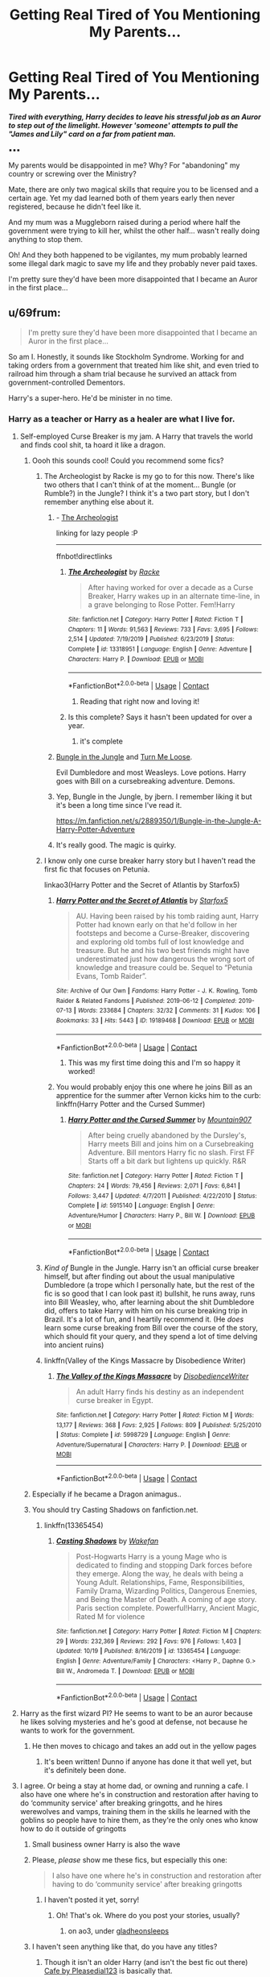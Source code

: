 #+TITLE: Getting Real Tired of You Mentioning My Parents...

* Getting Real Tired of You Mentioning My Parents...
:PROPERTIES:
:Author: RowanWinterlace
:Score: 362
:DateUnix: 1603237225.0
:DateShort: 2020-Oct-21
:FlairText: Prompt
:END:
*/Tired with everything, Harry decides to leave his stressful job as an Auror to step out of the limelight. However 'someone' attempts to pull the "James and Lily" card on a far from patient man./*

▪︎▪︎▪︎

My parents would be disappointed in me? Why? For "abandoning" my country or screwing over the Ministry?

Mate, there are only two magical skills that require you to be licensed and a certain age. Yet my dad learned both of them years early then never registered, because he didn't feel like it.

And my mum was a Muggleborn raised during a period where half the government were trying to kill her, whilst the other half... wasn't really doing anything to stop them.

Oh! And they both happened to be vigilantes, my mum probably learned some illegal dark magic to save my life and they probably never paid taxes.

I'm pretty sure they'd have been more disappointed that I became an Auror in the first place...


** u/69frum:
#+begin_quote
  I'm pretty sure they'd have been more disappointed that I became an Auror in the first place...
#+end_quote

So am I. Honestly, it sounds like Stockholm Syndrome. Working for and taking orders from a government that treated him like shit, and even tried to railroad him through a sham trial because he survived an attack from government-controlled Dementors.

Harry's a super-hero. He'd be minister in no time.
:PROPERTIES:
:Author: 69frum
:Score: 194
:DateUnix: 1603261898.0
:DateShort: 2020-Oct-21
:END:

*** Harry as a teacher or Harry as a healer are what I live for.
:PROPERTIES:
:Author: RowanWinterlace
:Score: 143
:DateUnix: 1603262857.0
:DateShort: 2020-Oct-21
:END:

**** Self-employed Curse Breaker is my jam. A Harry that travels the world and finds cool shit, ta hoard it like a dragon.
:PROPERTIES:
:Author: TotalUsername
:Score: 121
:DateUnix: 1603265500.0
:DateShort: 2020-Oct-21
:END:

***** Oooh this sounds cool! Could you recommend some fics?
:PROPERTIES:
:Author: balthezkar
:Score: 25
:DateUnix: 1603265992.0
:DateShort: 2020-Oct-21
:END:

****** The Archeologist by Racke is my go to for this now. There's like two others that I can't think of at the moment... Bungle (or Rumble?) in the Jungle? I think it's a two part story, but I don't remember anything else about it.
:PROPERTIES:
:Author: FelixtheSax
:Score: 37
:DateUnix: 1603266170.0
:DateShort: 2020-Oct-21
:END:

******* - [[https://www.fanfiction.net/s/13318951][The Archeologist]]

linking for lazy people :P

--------------

ffnbot!directlinks
:PROPERTIES:
:Author: Erska
:Score: 16
:DateUnix: 1603271056.0
:DateShort: 2020-Oct-21
:END:

******** [[https://www.fanfiction.net/s/13318951/1/][*/The Archeologist/*]] by [[https://www.fanfiction.net/u/1890123/Racke][/Racke/]]

#+begin_quote
  After having worked for over a decade as a Curse Breaker, Harry wakes up in an alternate time-line, in a grave belonging to Rose Potter. Fem!Harry
#+end_quote

^{/Site/:} ^{fanfiction.net} ^{*|*} ^{/Category/:} ^{Harry} ^{Potter} ^{*|*} ^{/Rated/:} ^{Fiction} ^{T} ^{*|*} ^{/Chapters/:} ^{11} ^{*|*} ^{/Words/:} ^{91,563} ^{*|*} ^{/Reviews/:} ^{733} ^{*|*} ^{/Favs/:} ^{3,695} ^{*|*} ^{/Follows/:} ^{2,514} ^{*|*} ^{/Updated/:} ^{7/19/2019} ^{*|*} ^{/Published/:} ^{6/23/2019} ^{*|*} ^{/Status/:} ^{Complete} ^{*|*} ^{/id/:} ^{13318951} ^{*|*} ^{/Language/:} ^{English} ^{*|*} ^{/Genre/:} ^{Adventure} ^{*|*} ^{/Characters/:} ^{Harry} ^{P.} ^{*|*} ^{/Download/:} ^{[[http://www.ff2ebook.com/old/ffn-bot/index.php?id=13318951&source=ff&filetype=epub][EPUB]]} ^{or} ^{[[http://www.ff2ebook.com/old/ffn-bot/index.php?id=13318951&source=ff&filetype=mobi][MOBI]]}

--------------

*FanfictionBot*^{2.0.0-beta} | [[https://github.com/FanfictionBot/reddit-ffn-bot/wiki/Usage][Usage]] | [[https://www.reddit.com/message/compose?to=tusing][Contact]]
:PROPERTIES:
:Author: FanfictionBot
:Score: 4
:DateUnix: 1603271072.0
:DateShort: 2020-Oct-21
:END:

********* Reading that right now and loving it!
:PROPERTIES:
:Author: DinoAnkylosaurus
:Score: 2
:DateUnix: 1603295644.0
:DateShort: 2020-Oct-21
:END:


******** Is this complete? Says it hasn't been updated for over a year.
:PROPERTIES:
:Author: A_FluteBoy
:Score: 1
:DateUnix: 1603835245.0
:DateShort: 2020-Oct-28
:END:

********* it's complete
:PROPERTIES:
:Author: Erska
:Score: 1
:DateUnix: 1603875527.0
:DateShort: 2020-Oct-28
:END:


******* [[https://www.fanfiction.net/s/2889350/1/Bungle-in-the-Jungle-A-Harry-Potter-Adventure][Bungle in the Jungle]] and [[https://www.fanfiction.net/s/3759007/1/Turn-Me-Loose-A-Harry-Potter-Adventure][Turn Me Loose]].

Evil Dumbledore and most Weasleys. Love potions. Harry goes with Bill on a cursebreaking adventure. Demons.
:PROPERTIES:
:Author: 69frum
:Score: 7
:DateUnix: 1603283216.0
:DateShort: 2020-Oct-21
:END:


******* Yep, Bungle in the Jungle, by jbern. I remember liking it but it's been a long time since I've read it.

[[https://m.fanfiction.net/s/2889350/1/Bungle-in-the-Jungle-A-Harry-Potter-Adventure]]
:PROPERTIES:
:Author: THEHYPERBOLOID
:Score: 5
:DateUnix: 1603283144.0
:DateShort: 2020-Oct-21
:END:


******* It's really good. The magic is quirky.
:PROPERTIES:
:Author: spellsongrisen
:Score: 2
:DateUnix: 1603282359.0
:DateShort: 2020-Oct-21
:END:


****** I know only one curse breaker harry story but I haven't read the first fic that focuses on Petunia.

linkao3(Harry Potter and the Secret of Atlantis by Starfox5)
:PROPERTIES:
:Author: TotalUsername
:Score: 11
:DateUnix: 1603266478.0
:DateShort: 2020-Oct-21
:END:

******* [[https://archiveofourown.org/works/19189468][*/Harry Potter and the Secret of Atlantis/*]] by [[https://www.archiveofourown.org/users/Starfox5/pseuds/Starfox5][/Starfox5/]]

#+begin_quote
  AU. Having been raised by his tomb raiding aunt, Harry Potter had known early on that he'd follow in her footsteps and become a Curse-Breaker, discovering and exploring old tombs full of lost knowledge and treasure. But he and his two best friends might have underestimated just how dangerous the wrong sort of knowledge and treasure could be. Sequel to “Petunia Evans, Tomb Raider”.
#+end_quote

^{/Site/:} ^{Archive} ^{of} ^{Our} ^{Own} ^{*|*} ^{/Fandoms/:} ^{Harry} ^{Potter} ^{-} ^{J.} ^{K.} ^{Rowling,} ^{Tomb} ^{Raider} ^{&} ^{Related} ^{Fandoms} ^{*|*} ^{/Published/:} ^{2019-06-12} ^{*|*} ^{/Completed/:} ^{2019-07-13} ^{*|*} ^{/Words/:} ^{233684} ^{*|*} ^{/Chapters/:} ^{32/32} ^{*|*} ^{/Comments/:} ^{31} ^{*|*} ^{/Kudos/:} ^{106} ^{*|*} ^{/Bookmarks/:} ^{33} ^{*|*} ^{/Hits/:} ^{5443} ^{*|*} ^{/ID/:} ^{19189468} ^{*|*} ^{/Download/:} ^{[[https://archiveofourown.org/downloads/19189468/Harry%20Potter%20and%20the.epub?updated_at=1562999091][EPUB]]} ^{or} ^{[[https://archiveofourown.org/downloads/19189468/Harry%20Potter%20and%20the.mobi?updated_at=1562999091][MOBI]]}

--------------

*FanfictionBot*^{2.0.0-beta} | [[https://github.com/FanfictionBot/reddit-ffn-bot/wiki/Usage][Usage]] | [[https://www.reddit.com/message/compose?to=tusing][Contact]]
:PROPERTIES:
:Author: FanfictionBot
:Score: 9
:DateUnix: 1603266504.0
:DateShort: 2020-Oct-21
:END:

******** This was my first time doing this and I'm so happy it worked!
:PROPERTIES:
:Author: TotalUsername
:Score: 9
:DateUnix: 1603266628.0
:DateShort: 2020-Oct-21
:END:


******* You would probably enjoy this one where he joins Bill as an apprentice for the summer after Vernon kicks him to the curb: linkffn(Harry Potter and the Cursed Summer)
:PROPERTIES:
:Author: GriffinJ
:Score: 1
:DateUnix: 1603296198.0
:DateShort: 2020-Oct-21
:END:

******** [[https://www.fanfiction.net/s/5915140/1/][*/Harry Potter and the Cursed Summer/*]] by [[https://www.fanfiction.net/u/2334186/Mountain907][/Mountain907/]]

#+begin_quote
  After being cruelly abandoned by the Dursley's, Harry meets Bill and joins him on a Cursebreaking Adventure. Bill mentors Harry fic no slash. First FF Starts off a bit dark but lightens up quickly. R&R
#+end_quote

^{/Site/:} ^{fanfiction.net} ^{*|*} ^{/Category/:} ^{Harry} ^{Potter} ^{*|*} ^{/Rated/:} ^{Fiction} ^{T} ^{*|*} ^{/Chapters/:} ^{24} ^{*|*} ^{/Words/:} ^{79,456} ^{*|*} ^{/Reviews/:} ^{2,071} ^{*|*} ^{/Favs/:} ^{6,841} ^{*|*} ^{/Follows/:} ^{3,447} ^{*|*} ^{/Updated/:} ^{4/7/2011} ^{*|*} ^{/Published/:} ^{4/22/2010} ^{*|*} ^{/Status/:} ^{Complete} ^{*|*} ^{/id/:} ^{5915140} ^{*|*} ^{/Language/:} ^{English} ^{*|*} ^{/Genre/:} ^{Adventure/Humor} ^{*|*} ^{/Characters/:} ^{Harry} ^{P.,} ^{Bill} ^{W.} ^{*|*} ^{/Download/:} ^{[[http://www.ff2ebook.com/old/ffn-bot/index.php?id=5915140&source=ff&filetype=epub][EPUB]]} ^{or} ^{[[http://www.ff2ebook.com/old/ffn-bot/index.php?id=5915140&source=ff&filetype=mobi][MOBI]]}

--------------

*FanfictionBot*^{2.0.0-beta} | [[https://github.com/FanfictionBot/reddit-ffn-bot/wiki/Usage][Usage]] | [[https://www.reddit.com/message/compose?to=tusing][Contact]]
:PROPERTIES:
:Author: FanfictionBot
:Score: 3
:DateUnix: 1603296222.0
:DateShort: 2020-Oct-21
:END:


****** /Kind of/ Bungle in the Jungle. Harry isn't an official curse breaker himself, but after finding out about the usual manipulative Dumbledore (a trope which I personally hate, but the rest of the fic is so good that I can look past it) bullshit, he runs away, runs into Bill Weasley, who, after learning about the shit Dumbledore did, offers to take Harry with him on his curse breaking trip in Brazil. It's a lot of fun, and I heartily recommend it. (He /does/ learn some curse breaking from Bill over the course of the story, which should fit your query, and they spend a lot of time delving into ancient ruins)
:PROPERTIES:
:Author: Pielikeman
:Score: 5
:DateUnix: 1603291670.0
:DateShort: 2020-Oct-21
:END:


****** linkffn(Valley of the Kings Massacre by Disobedience Writer)
:PROPERTIES:
:Author: Termsndconditions
:Score: 2
:DateUnix: 1603639106.0
:DateShort: 2020-Oct-25
:END:

******* [[https://www.fanfiction.net/s/5998729/1/][*/The Valley of the Kings Massacre/*]] by [[https://www.fanfiction.net/u/1228238/DisobedienceWriter][/DisobedienceWriter/]]

#+begin_quote
  An adult Harry finds his destiny as an independent curse breaker in Egypt.
#+end_quote

^{/Site/:} ^{fanfiction.net} ^{*|*} ^{/Category/:} ^{Harry} ^{Potter} ^{*|*} ^{/Rated/:} ^{Fiction} ^{M} ^{*|*} ^{/Words/:} ^{13,177} ^{*|*} ^{/Reviews/:} ^{368} ^{*|*} ^{/Favs/:} ^{2,925} ^{*|*} ^{/Follows/:} ^{809} ^{*|*} ^{/Published/:} ^{5/25/2010} ^{*|*} ^{/Status/:} ^{Complete} ^{*|*} ^{/id/:} ^{5998729} ^{*|*} ^{/Language/:} ^{English} ^{*|*} ^{/Genre/:} ^{Adventure/Supernatural} ^{*|*} ^{/Characters/:} ^{Harry} ^{P.} ^{*|*} ^{/Download/:} ^{[[http://www.ff2ebook.com/old/ffn-bot/index.php?id=5998729&source=ff&filetype=epub][EPUB]]} ^{or} ^{[[http://www.ff2ebook.com/old/ffn-bot/index.php?id=5998729&source=ff&filetype=mobi][MOBI]]}

--------------

*FanfictionBot*^{2.0.0-beta} | [[https://github.com/FanfictionBot/reddit-ffn-bot/wiki/Usage][Usage]] | [[https://www.reddit.com/message/compose?to=tusing][Contact]]
:PROPERTIES:
:Author: FanfictionBot
:Score: 1
:DateUnix: 1603639129.0
:DateShort: 2020-Oct-25
:END:


***** Especially if he became a Dragon animagus..
:PROPERTIES:
:Author: Adanor79
:Score: 4
:DateUnix: 1603270159.0
:DateShort: 2020-Oct-21
:END:


***** You should try Casting Shadows on fanfiction.net.
:PROPERTIES:
:Author: CuriousLurkerPresent
:Score: 1
:DateUnix: 1603282614.0
:DateShort: 2020-Oct-21
:END:

****** linkffn(13365454)
:PROPERTIES:
:Author: asclepiusscholar
:Score: 2
:DateUnix: 1603312410.0
:DateShort: 2020-Oct-22
:END:

******* [[https://www.fanfiction.net/s/13365454/1/][*/Casting Shadows/*]] by [[https://www.fanfiction.net/u/12587701/Wakefan][/Wakefan/]]

#+begin_quote
  Post-Hogwarts Harry is a young Mage who is dedicated to finding and stopping Dark forces before they emerge. Along the way, he deals with being a Young Adult. Relationships, Fame, Responsibilities, Family Drama, Wizarding Politics, Dangerous Enemies, and Being the Master of Death. A coming of age story. Paris section complete. Powerful!Harry, Ancient Magic, Rated M for violence
#+end_quote

^{/Site/:} ^{fanfiction.net} ^{*|*} ^{/Category/:} ^{Harry} ^{Potter} ^{*|*} ^{/Rated/:} ^{Fiction} ^{M} ^{*|*} ^{/Chapters/:} ^{29} ^{*|*} ^{/Words/:} ^{232,369} ^{*|*} ^{/Reviews/:} ^{292} ^{*|*} ^{/Favs/:} ^{976} ^{*|*} ^{/Follows/:} ^{1,403} ^{*|*} ^{/Updated/:} ^{10/19} ^{*|*} ^{/Published/:} ^{8/16/2019} ^{*|*} ^{/id/:} ^{13365454} ^{*|*} ^{/Language/:} ^{English} ^{*|*} ^{/Genre/:} ^{Adventure/Family} ^{*|*} ^{/Characters/:} ^{<Harry} ^{P.,} ^{Daphne} ^{G.>} ^{Bill} ^{W.,} ^{Andromeda} ^{T.} ^{*|*} ^{/Download/:} ^{[[http://www.ff2ebook.com/old/ffn-bot/index.php?id=13365454&source=ff&filetype=epub][EPUB]]} ^{or} ^{[[http://www.ff2ebook.com/old/ffn-bot/index.php?id=13365454&source=ff&filetype=mobi][MOBI]]}

--------------

*FanfictionBot*^{2.0.0-beta} | [[https://github.com/FanfictionBot/reddit-ffn-bot/wiki/Usage][Usage]] | [[https://www.reddit.com/message/compose?to=tusing][Contact]]
:PROPERTIES:
:Author: FanfictionBot
:Score: 2
:DateUnix: 1603312431.0
:DateShort: 2020-Oct-22
:END:


**** Harry as the first wizard PI? He seems to want to be an auror because he likes solving mysteries and he's good at defense, not because he wants to work for the government.
:PROPERTIES:
:Author: cavelioness
:Score: 13
:DateUnix: 1603268238.0
:DateShort: 2020-Oct-21
:END:

***** He then moves to chicago and takes an add out in the yellow pages
:PROPERTIES:
:Author: Bubba1234562
:Score: 2
:DateUnix: 1603329083.0
:DateShort: 2020-Oct-22
:END:

****** It's been written! Dunno if anyone has done it that well yet, but it's definitely been done.
:PROPERTIES:
:Author: cavelioness
:Score: 2
:DateUnix: 1603331497.0
:DateShort: 2020-Oct-22
:END:


**** I agree. Or being a stay at home dad, or owning and running a cafe. I also have one where he's in construction and restoration after having to do ‘community service' after breaking gringotts, and he hires werewolves and vamps, training them in the skills he learned with the goblins so people have to hire them, as they're the only ones who know how to do it outside of gringotts
:PROPERTIES:
:Author: karigan_g
:Score: 10
:DateUnix: 1603284777.0
:DateShort: 2020-Oct-21
:END:

***** Small business owner Harry is also the wave
:PROPERTIES:
:Author: RowanWinterlace
:Score: 7
:DateUnix: 1603285639.0
:DateShort: 2020-Oct-21
:END:


***** Please, /please/ show me these fics, but especially this one:

#+begin_quote
  I also have one where he's in construction and restoration after having to do ‘community service' after breaking gringotts
#+end_quote
:PROPERTIES:
:Author: deixa_carol_mesmo
:Score: 5
:DateUnix: 1603305110.0
:DateShort: 2020-Oct-21
:END:

****** I haven't posted it yet, sorry!
:PROPERTIES:
:Author: karigan_g
:Score: 3
:DateUnix: 1603316837.0
:DateShort: 2020-Oct-22
:END:

******* Oh! That's ok. Where do you post your stories, usually?
:PROPERTIES:
:Author: deixa_carol_mesmo
:Score: 3
:DateUnix: 1603331921.0
:DateShort: 2020-Oct-22
:END:

******** on ao3, under [[https://archiveofourown.org/users/gladheonsleeps/works][gladheonsleeps]]
:PROPERTIES:
:Author: karigan_g
:Score: 2
:DateUnix: 1603359825.0
:DateShort: 2020-Oct-22
:END:


***** I haven't seen anything like that, do you have any titles?
:PROPERTIES:
:Author: fenrisragnarok
:Score: 2
:DateUnix: 1603288206.0
:DateShort: 2020-Oct-21
:END:

****** Though it isn't an older Harry (and isn't the best fic out there) [[https://m.fanfiction.net/s/6099036/1/Caf%C3%A9][Cafe by Pleasedial123]] is basically that.
:PROPERTIES:
:Author: RowanWinterlace
:Score: 1
:DateUnix: 1603289078.0
:DateShort: 2020-Oct-21
:END:

******* I think I read something similar with Kakashi from naruto
:PROPERTIES:
:Author: fenrisragnarok
:Score: 1
:DateUnix: 1603289236.0
:DateShort: 2020-Oct-21
:END:


**** Also stories where Harry is an unemployed, lazy, snarky little shit who just enjoys causing trouble and mayhem for everyone else
:PROPERTIES:
:Author: jljl2902
:Score: 8
:DateUnix: 1603289755.0
:DateShort: 2020-Oct-21
:END:


**** I need decent Healer!Harry fics.

I didn't know I needed them, but I need them now and I am begging you to link me some on ffn.
:PROPERTIES:
:Author: ASkylineOfSilverIce
:Score: 5
:DateUnix: 1603313900.0
:DateShort: 2020-Oct-22
:END:


**** If there were a more teacher Harry Harry/Ginny fics I'd be reading them all the time but... I dont find many good ones
:PROPERTIES:
:Author: Minecraftveteran13
:Score: 5
:DateUnix: 1603268418.0
:DateShort: 2020-Oct-21
:END:

***** Yellow Submarine by Deadwoodpecker - there are some trigger warnings to be wary of however
:PROPERTIES:
:Author: EccyFD1
:Score: 4
:DateUnix: 1603269655.0
:DateShort: 2020-Oct-21
:END:


**** Unoriginal but I like professionnal seeker. He got the skills, and after everything he went through he get to have fun.

Plus its a good way to redirect the fame on something less bothersome to talk about.
:PROPERTIES:
:Author: Marawal
:Score: 5
:DateUnix: 1603281576.0
:DateShort: 2020-Oct-21
:END:

***** My thoughts exactly as well.
:PROPERTIES:
:Author: afrose9797
:Score: 1
:DateUnix: 1603303283.0
:DateShort: 2020-Oct-21
:END:


**** same! I adore it when he becomes the traditional DnD style healer. Cynism and GOD DAMMIT I JUST FIXED THIS SHIT STOP BEZERKING. Just a Sassy Harry in a position where he can help others and is 100% in his element.
:PROPERTIES:
:Author: asclepiusscholar
:Score: 2
:DateUnix: 1603312802.0
:DateShort: 2020-Oct-22
:END:


**** I love teacher or healer Harry. I'd much prefer that, though I do like Auror Harry stories, mostly for the mysteries/adventures. But I can see war tired Harry, being done with fighting against the bad guys, and wanting to be a teacher or healer, instead. Or heck, even a Quidditch Pro Player.
:PROPERTIES:
:Author: NotSoSnarky
:Score: 2
:DateUnix: 1603316480.0
:DateShort: 2020-Oct-22
:END:


*** There's a really good story where Harry gets a bunch of money and works with Daphne to invest in orphanage, donations, small business. Idk I like it cause it's what I like to think I'd try to do if I came into a huge sum of money
:PROPERTIES:
:Author: ePICFAeYL
:Score: 18
:DateUnix: 1603265003.0
:DateShort: 2020-Oct-21
:END:

**** Linkffn(Novocaine)
:PROPERTIES:
:Author: JOKERRule
:Score: 4
:DateUnix: 1603278203.0
:DateShort: 2020-Oct-21
:END:

***** Ty
:PROPERTIES:
:Author: ePICFAeYL
:Score: 2
:DateUnix: 1603301401.0
:DateShort: 2020-Oct-21
:END:


***** [[https://www.fanfiction.net/s/13022013/1/][*/Novocaine/*]] by [[https://www.fanfiction.net/u/10430456/StardustWarrior2991][/StardustWarrior2991/]]

#+begin_quote
  After the end of the war, Harry has a meeting in Gringotts that changes his life. Given a unique opportunity to rebuild the world, he takes it upon himself to restore what was once lost to the wizarding world, while falling for a charming witch at the same time.
#+end_quote

^{/Site/:} ^{fanfiction.net} ^{*|*} ^{/Category/:} ^{Harry} ^{Potter} ^{*|*} ^{/Rated/:} ^{Fiction} ^{T} ^{*|*} ^{/Chapters/:} ^{23} ^{*|*} ^{/Words/:} ^{230,114} ^{*|*} ^{/Reviews/:} ^{2,041} ^{*|*} ^{/Favs/:} ^{6,836} ^{*|*} ^{/Follows/:} ^{8,750} ^{*|*} ^{/Updated/:} ^{8/11} ^{*|*} ^{/Published/:} ^{8/2/2018} ^{*|*} ^{/id/:} ^{13022013} ^{*|*} ^{/Language/:} ^{English} ^{*|*} ^{/Genre/:} ^{Romance/Drama} ^{*|*} ^{/Characters/:} ^{<Harry} ^{P.,} ^{Daphne} ^{G.>} ^{*|*} ^{/Download/:} ^{[[http://www.ff2ebook.com/old/ffn-bot/index.php?id=13022013&source=ff&filetype=epub][EPUB]]} ^{or} ^{[[http://www.ff2ebook.com/old/ffn-bot/index.php?id=13022013&source=ff&filetype=mobi][MOBI]]}

--------------

*FanfictionBot*^{2.0.0-beta} | [[https://github.com/FanfictionBot/reddit-ffn-bot/wiki/Usage][Usage]] | [[https://www.reddit.com/message/compose?to=tusing][Contact]]
:PROPERTIES:
:Author: FanfictionBot
:Score: 3
:DateUnix: 1603278227.0
:DateShort: 2020-Oct-21
:END:


*** The way I view it, he became an Auror for a few years, immediately after the war. His chain of command basically consisted of Kingsly, and he is specifically empowered to shake down anyone and everyone to purge Voldemort's supporters from Magical Britain. Then he retires to teach Defense.
:PROPERTIES:
:Author: GhanjRho
:Score: 17
:DateUnix: 1603276541.0
:DateShort: 2020-Oct-21
:END:

**** This is my head canon. I love Harry as a teacher.
:PROPERTIES:
:Author: Kate8081
:Score: 3
:DateUnix: 1603292978.0
:DateShort: 2020-Oct-21
:END:


**** I imagine Harry becomes head auror, enacts a ton of reforms on all the issues that he and ron noticed when they where ground level aurors

and then retires a year later
:PROPERTIES:
:Author: CommanderL3
:Score: 2
:DateUnix: 1603297795.0
:DateShort: 2020-Oct-21
:END:

***** I think Ron would be better as head Auror since he is more strategic and better at people management. Harry is more warped by the war, bit of a saviour complex, angry at ministry, constantly scrutinised by public. Once Hermione gets closer to Minister for Magic the two of them can work more closely on reforms.

Harry needs either 1. Travel/exploration/independence 2. Routine/mundane 3. A noble cause like education or health, (teaching would combo better with 1&2 rather than healing).
:PROPERTIES:
:Author: CorsoTheWolf
:Score: 1
:DateUnix: 1603323133.0
:DateShort: 2020-Oct-22
:END:

****** Nah my head canon is both harry and ron where in the running for head auror

ron learnt hermione was pregnant and then put in his resignation the next day
:PROPERTIES:
:Author: CommanderL3
:Score: 1
:DateUnix: 1603340701.0
:DateShort: 2020-Oct-22
:END:


*** The ministry is almost always way more of a hindrance than any kind of help, with some pretty fucked up things going on in it (Dementors, soul and emotion eating monsters, were casually allowed to roam a school where emotions would be at an all time high with coming of age students. They ended up trying to kill Buckbeak, an animal for acting like an animal after a sham trial, I mean come on.), and not only does it stay in power by the epilogue, Harry's a god damn auror/wizard cop for them.
:PROPERTIES:
:Author: blapaturemesa
:Score: 3
:DateUnix: 1603295108.0
:DateShort: 2020-Oct-21
:END:


*** Considering the ministry was basically flooded with Harrys friend after the war.

it basically became a club.

you have ron and nevile as aurors, hermione in another department
:PROPERTIES:
:Author: CommanderL3
:Score: 1
:DateUnix: 1603297707.0
:DateShort: 2020-Oct-21
:END:


** Wait, there's animagus, but what's the second skill that requires to be recorded? Did James never get his Apparition license?
:PROPERTIES:
:Author: SnobbishWizard
:Score: 62
:DateUnix: 1603240721.0
:DateShort: 2020-Oct-21
:END:

*** For the purpose of this prompt, no.

In canon? No idea.
:PROPERTIES:
:Author: RowanWinterlace
:Score: 66
:DateUnix: 1603240791.0
:DateShort: 2020-Oct-21
:END:


** u/gwa_is_amazing:
#+begin_quote
  And my mum was a Muggleborn raised during a period where half the government were trying to kill her, whilst the other half... wasn't really doing anything to stop them.
#+end_quote

linkao3(The Sum of their Parts by holdmybeer) bwahahahaha.
:PROPERTIES:
:Author: gwa_is_amazing
:Score: 28
:DateUnix: 1603262405.0
:DateShort: 2020-Oct-21
:END:

*** [[https://archiveofourown.org/works/6334630][*/The Sum of Their Parts/*]] by [[https://www.archiveofourown.org/users/holdmybeer/pseuds/holdmybeer][/holdmybeer/]]

#+begin_quote
  For Teddy Lupin, Harry Potter would become a Dark Lord. For Teddy Lupin, Harry Potter would take down the Ministry or die trying. He should have known that Hermione and Ron wouldn't let him do it alone.
#+end_quote

^{/Site/:} ^{Archive} ^{of} ^{Our} ^{Own} ^{*|*} ^{/Fandom/:} ^{Harry} ^{Potter} ^{-} ^{J.} ^{K.} ^{Rowling} ^{*|*} ^{/Published/:} ^{2016-03-24} ^{*|*} ^{/Completed/:} ^{2016-04-12} ^{*|*} ^{/Words/:} ^{138205} ^{*|*} ^{/Chapters/:} ^{11/11} ^{*|*} ^{/Comments/:} ^{1147} ^{*|*} ^{/Kudos/:} ^{6878} ^{*|*} ^{/Bookmarks/:} ^{3727} ^{*|*} ^{/Hits/:} ^{104068} ^{*|*} ^{/ID/:} ^{6334630} ^{*|*} ^{/Download/:} ^{[[https://archiveofourown.org/downloads/6334630/The%20Sum%20of%20Their%20Parts.epub?updated_at=1597242928][EPUB]]} ^{or} ^{[[https://archiveofourown.org/downloads/6334630/The%20Sum%20of%20Their%20Parts.mobi?updated_at=1597242928][MOBI]]}

--------------

*FanfictionBot*^{2.0.0-beta} | [[https://github.com/FanfictionBot/reddit-ffn-bot/wiki/Usage][Usage]] | [[https://www.reddit.com/message/compose?to=tusing][Contact]]
:PROPERTIES:
:Author: FanfictionBot
:Score: 14
:DateUnix: 1603262426.0
:DateShort: 2020-Oct-21
:END:


** Would being a Healer or an Auror or an Obliviator also count for skills that need licensing? I don't know if they needed actual licenses in canon, but those are definitely skillsets that you'd want someone to have actual credentials for.
:PROPERTIES:
:Author: SnowingSilently
:Score: 16
:DateUnix: 1603261622.0
:DateShort: 2020-Oct-21
:END:

*** It's never mentioned in canon that you need a license for any of the jobs, and I would honestly assume only being a Healer would require a license (as canon's a bit blase on letting randoms have access to mind manipulating magic without consequences).

However, a Healer's license isn't a license that allows someone to be able to perform healing magic, it would just be a right to practice. E.g: it would be illegal to open a clinic or work at St Mungos without a license, but it wasn't illegal when Luna fixed Harry's broken nose without one.
:PROPERTIES:
:Author: RowanWinterlace
:Score: 12
:DateUnix: 1603262759.0
:DateShort: 2020-Oct-21
:END:

**** I mean she sets it up like the ministry and the wizarding world are really bureaucratic, so I wouldn't be surprised if everything needs some sort of licence. It would also allow them to gate-keep certain professions by only training those who have the money or lineage they prefer
:PROPERTIES:
:Author: karigan_g
:Score: 2
:DateUnix: 1603285003.0
:DateShort: 2020-Oct-21
:END:

***** Then again, they do throw around the title of Professor to anyone who wants it (e.g: Lockhart, Umbridge and arguably Firenze). I understand that Hogwarts, in many ways, seems to be its own entity, but with how easily the Ministry is able to interfere in 3, 5 and 6, I do wonder what sort of licensing and qualifications the Ministry actually hand out/enforce.
:PROPERTIES:
:Author: RowanWinterlace
:Score: 7
:DateUnix: 1603285792.0
:DateShort: 2020-Oct-21
:END:

****** yeah that's a good point
:PROPERTIES:
:Author: karigan_g
:Score: 2
:DateUnix: 1603289275.0
:DateShort: 2020-Oct-21
:END:


** I live for Professor Potter. And Healers!! I adore Doctor Potter as well. Just Badass Harry going into a different badass career heck Military Harry FOR QUEEN AND COUNTR-tea for the tea of course.

Harry Potter Master of Defense

Lily Potter Charm Mistress

James Potter who should be teaching Transfigurations but merlin knows what horror he will wreak this year.
:PROPERTIES:
:Author: asclepiusscholar
:Score: 6
:DateUnix: 1603312693.0
:DateShort: 2020-Oct-22
:END:


** linka03(Potter and Potter Consulting by StruggleMuggle)

And in case that doesn't work... [[https://archiveofourown.org/works/24080902]]

Non-Ministry Freelancers. It's short but fun.
:PROPERTIES:
:Author: OldMarvelRPGFan
:Score: 7
:DateUnix: 1603275419.0
:DateShort: 2020-Oct-21
:END:


** i always liked the idea of harry being an aura. him thinking that voldemort and the head horcrux just ruined all the fun of a good adventure.
:PROPERTIES:
:Author: andrewwaiting
:Score: 4
:DateUnix: 1603288159.0
:DateShort: 2020-Oct-21
:END:

*** u/MoDthestralHostler:
#+begin_quote
  harry being an aura
#+end_quote

Being harry is a /mood/
:PROPERTIES:
:Author: MoDthestralHostler
:Score: 13
:DateUnix: 1603293051.0
:DateShort: 2020-Oct-21
:END:

**** and he smells like candyfloss.
:PROPERTIES:
:Author: andrewwaiting
:Score: 5
:DateUnix: 1603296220.0
:DateShort: 2020-Oct-21
:END:

***** I heard his hair's is insured for 10,000 galleons
:PROPERTIES:
:Author: MoDthestralHostler
:Score: 4
:DateUnix: 1603302361.0
:DateShort: 2020-Oct-21
:END:


** I hate making Lily's protection dark magic, it feels like an assault on the intended themes by people who think "the power of love" isn't dark and edgy enough.
:PROPERTIES:
:Author: AntonBrakhage
:Score: 26
:DateUnix: 1603257228.0
:DateShort: 2020-Oct-21
:END:

*** u/ConsiderableHat:
#+begin_quote
  I hate making Lily's protection dark magic, it feels like an assault on the intended themes by people who think "the power of love" isn't dark and edgy enough.
#+end_quote

I am /entirely/ willing to believe that it'd get /called/ dark magic because it was done by a. a witch of the wrong social class b. a muggleborn and c. outwith the parameters of 'acceptable, decent, respectable' magic.

Magical Britain bears entirely too strong a resemblance to the Muggle Britain of which Vernon Dursley is such a regrettably illustrative example for me to believe that 'dark magic' really means much more than that in the mouths of most of the characters anyway.

/Maleficium/ and 'magic that requires inherently criminal acts' are certainly dark by any reasonable definition, but we're not talking about reasonable people here, are we?
:PROPERTIES:
:Author: ConsiderableHat
:Score: 41
:DateUnix: 1603265840.0
:DateShort: 2020-Oct-21
:END:

**** you get an upvote
:PROPERTIES:
:Author: fabgamerzfam
:Score: 3
:DateUnix: 1603308583.0
:DateShort: 2020-Oct-21
:END:


**** Sounds too much like fanon, at least the one bit about perfectly OK magic being declared "dark".
:PROPERTIES:
:Author: SugondeseAmbassador
:Score: -1
:DateUnix: 1603275246.0
:DateShort: 2020-Oct-21
:END:

***** There is nothing /but/ fanon as to what 'dark magic' and 'the dark arts' actually mean. The books say precisely nothing on the subject.
:PROPERTIES:
:Author: ConsiderableHat
:Score: 17
:DateUnix: 1603286983.0
:DateShort: 2020-Oct-21
:END:

****** I believe the closest thing canon comes to defining anything concrete about Dark Magic is that you can't cure curse scars? Or is this fanon too? And even that is iffy, because it's heavily implied that Sectumsempra is Dark Magic, and yet it can clearly be healed (Vulnera Sanentur).
:PROPERTIES:
:Author: Fredrik1994
:Score: 4
:DateUnix: 1603296973.0
:DateShort: 2020-Oct-21
:END:

******* I'm almost certain that the thing about not being able to cure curse scars is canon, although I'm blanking on where it's specifically stated or whether it /is/ outright stated.
:PROPERTIES:
:Author: ConsiderableHat
:Score: 3
:DateUnix: 1603299210.0
:DateShort: 2020-Oct-21
:END:

******** I think so too. From what I can think of: I'm pretty sure there is bad scarring on George where he lost his ear, then there's the scarring Bill got from Greyback, which was also permanent and /extensive/ and finally, a lot of Moody's scars (and partially missing nose) are badly healed (and not regrown) due to dark magic/dark curses. I /could/ be wrong though.
:PROPERTIES:
:Author: xxprtlycldyxx
:Score: 2
:DateUnix: 1603339868.0
:DateShort: 2020-Oct-22
:END:


****** Not sure if it is said in "plain text", but isn't dark magic/arts in the books just magic with the main purpose of harming others (from very mild discomfort up until death and torture)? I ofc know that the magic in Harry Potter isn't divided in "Dark" and "Light" like The Force in Star Wars and that there are no politico-societal divisions called "Light" and "Dark".
:PROPERTIES:
:Author: SugondeseAmbassador
:Score: 2
:DateUnix: 1603292117.0
:DateShort: 2020-Oct-21
:END:

******* It's really not said even that implicitly: equating 'dark magic' with the actual, historical magical category of /maleficium/ is a fanon invention.
:PROPERTIES:
:Author: ConsiderableHat
:Score: 2
:DateUnix: 1603292684.0
:DateShort: 2020-Oct-21
:END:

******** I wasn't talking about historical magical categories.
:PROPERTIES:
:Author: SugondeseAmbassador
:Score: 1
:DateUnix: 1603294013.0
:DateShort: 2020-Oct-21
:END:

********* You literally described one. 'Magic with the main purpose of harming others' is as good a summary of its definition in /Malleus Maleficarum/ as you could hope for.

(That work also insists that such magic can only be performed by women and it's the only kind women can perform, because Heinrich Kramer wasn't just a raging arsehole he was a raging /misogynist/ arsehole.)
:PROPERTIES:
:Author: ConsiderableHat
:Score: 2
:DateUnix: 1603296197.0
:DateShort: 2020-Oct-21
:END:

********** u/SugondeseAmbassador:
#+begin_quote
  That work also insists that such magic can only be performed by women and it's the only kind women can perform, because Heinrich Kramer wasn't just a raging arsehole he was a raging /misogynist/ arsehole.
#+end_quote

Well, the dark magic in Harry Potter obviously doesn't work that way and didn't claim it did 🙄
:PROPERTIES:
:Author: SugondeseAmbassador
:Score: 1
:DateUnix: 1603296936.0
:DateShort: 2020-Oct-21
:END:

*********** Well, no. That was more by way of an interesting footnote from the history of witch-hunting.
:PROPERTIES:
:Author: ConsiderableHat
:Score: 2
:DateUnix: 1603299134.0
:DateShort: 2020-Oct-21
:END:


*** Well, it was a human sacrifice... With the difference to usual human sacrifice that the human in question being sacrificed was the one who conducted the ritual: /Her/, which is why this crime couldn't be persecuted because the only criminal is beyond the punishment of humans i.e. dead.
:PROPERTIES:
:Author: SugondeseAmbassador
:Score: 11
:DateUnix: 1603275151.0
:DateShort: 2020-Oct-21
:END:

**** I wouldn't put sacrificing yourself for another in the same category as sacrificing an unwilling third party. I'm not sure who would, except maybe Ayn Rand disciples. I can't see why it would be criminal- its not even suicide really, because it was Voldemort who killed her, and the protection only took effect in the event that he actually did so.
:PROPERTIES:
:Author: AntonBrakhage
:Score: 2
:DateUnix: 1603282419.0
:DateShort: 2020-Oct-21
:END:

***** I'm not talking about the motivation (ofc I know that self-sacrifice is something entirely different than offing someone to use their death as magic fuel), I'm talking about the “mechanics” of the ritual.
:PROPERTIES:
:Author: SugondeseAmbassador
:Score: 4
:DateUnix: 1603282704.0
:DateShort: 2020-Oct-21
:END:

****** agreed. And who would? Delores Umbridge and her ilk absolutely would. These people take being nit picky and petty to the highest level
:PROPERTIES:
:Author: karigan_g
:Score: 3
:DateUnix: 1603285161.0
:DateShort: 2020-Oct-21
:END:


****** There might not really be any elaborate ritual- Lily didn't have time to do one, unless its something she could do in advance and leave sitting there to activate at an indeterminate point in the future. I always thought it was more like Pettigrew's supposed connection to Harry, or wands switching allegiances- something more vaguely defined which just happens if the right set of circumstances occur. Heck, we see a similar magic invoked when Harry sacrifices himself in the wood, and there doesn't appear to be much to it beyond "person (magical person?) is willing to sacrifice themselves to a completely avoidable death to protect others" (its obviously not enough to just die in battle- you have to have had the chance to escape death and chosen not to take it). One can see parallels to Christ sacrificing himself to redeem humanity in Christian mythology- Rowling has described herself as a Christian, albeit obviously not a fundamentalist one.

I do think it makes Lily a stronger character though if it was something she knew about and deliberately invoked. Otherwise, there's no reason for her not to at least try to fight Voldemort, and it makes her a much weaker character who just got lucky.

As to the mechanics of how the magic itself works, that would be something that's probably difficult for an author to describe. In-universe, it would probably something locked up in the "love" room at the Department of Mysteries by the Unspeakables.
:PROPERTIES:
:Author: AntonBrakhage
:Score: 2
:DateUnix: 1603314234.0
:DateShort: 2020-Oct-22
:END:


*** I understand that, just mentioned it here in passing as a bit of tongue and cheek for the point of the narrative
:PROPERTIES:
:Author: RowanWinterlace
:Score: 7
:DateUnix: 1603262193.0
:DateShort: 2020-Oct-21
:END:


*** I see absolutely no problem with ignoring the themes of the original books. ^{^{^{Rowling}}} ^{^{^{did}}} ^{^{^{it}}} ^{^{^{enough}}} ^{^{^{herself.}}}

Granted, a lot of that really is edgelords doing the shit edgelords do. I don't think it's inherent in the idea of making the protection dark magic, though.
:PROPERTIES:
:Author: Kelpsie
:Score: 9
:DateUnix: 1603276965.0
:DateShort: 2020-Oct-21
:END:

**** I am fascinated with yr sour mention of Rowling. Pls gib me code. What is this witchcraft.
:PROPERTIES:
:Author: MoDthestralHostler
:Score: 2
:DateUnix: 1603292925.0
:DateShort: 2020-Oct-21
:END:

***** Use the carat (^) symbol to turn the next word into a superscript. Use parentheses to turn the next series of words into a superscript, or to apply the superscript to only part of a word. (Periods count here, so this is useful for when it's at the end of a sentence.) Use multiple carats to make the superscript even smaller and tinier.

^{Example} the first. =^Example the first.=\\
^{Example the second.} =^(Example the second.)=\\
^{^{^{Example}}} the third. =^^^Example the third.=
:PROPERTIES:
:Author: ParanoidDrone
:Score: 5
:DateUnix: 1603297193.0
:DateShort: 2020-Oct-21
:END:

****** U are beautiful human being ty
:PROPERTIES:
:Author: MoDthestralHostler
:Score: 1
:DateUnix: 1603301601.0
:DateShort: 2020-Oct-21
:END:


****** Oh dang, I had no idea about the parentheses. Thanks!
:PROPERTIES:
:Author: Kelpsie
:Score: 1
:DateUnix: 1603334017.0
:DateShort: 2020-Oct-22
:END:


***** ^{What, like this?}
:PROPERTIES:
:Author: helium_hydrogen
:Score: 1
:DateUnix: 1603295737.0
:DateShort: 2020-Oct-21
:END:

****** Yup ^{very cute}
:PROPERTIES:
:Author: MoDthestralHostler
:Score: 2
:DateUnix: 1603303017.0
:DateShort: 2020-Oct-21
:END:


**** u/DinoAnkylosaurus:
#+begin_quote
  edgelords doing the shit edgelords do
#+end_quote

I don't know why but that made me snicker hard!
:PROPERTIES:
:Author: DinoAnkylosaurus
:Score: 1
:DateUnix: 1603299861.0
:DateShort: 2020-Oct-21
:END:


*** I wouldn't be surprised if it was some pagan goddess of love blood magic or something.
:PROPERTIES:
:Author: TotalUsername
:Score: 3
:DateUnix: 1603265619.0
:DateShort: 2020-Oct-21
:END:

**** I think it's more like the "ancient magics" in the Lion Witch and the Wardrobe.
:PROPERTIES:
:Author: RowanWinterlace
:Score: 8
:DateUnix: 1603268933.0
:DateShort: 2020-Oct-21
:END:

***** It took me forever to realize how christian that book was.
:PROPERTIES:
:Author: TotalUsername
:Score: 8
:DateUnix: 1603269273.0
:DateShort: 2020-Oct-21
:END:


** Wait didn't James become an Auror and Lily an unspeakable? Lol not to mention they wouldn't have wanted Harry to go to the Dursley's in the first place.
:PROPERTIES:
:Author: theVennu101
:Score: 2
:DateUnix: 1603248438.0
:DateShort: 2020-Oct-21
:END:

*** u/Frix:
#+begin_quote
  didn't James become an Auror and Lily an unspeakable?
#+end_quote

That's not canon at all. James and Lily left school and went pretty much directly in the order full time. They didn't have any jobs and were bankrolling their life with the Potter family money.

At no point is it ever mentioned that either of them had a day job.
:PROPERTIES:
:Author: Frix
:Score: 44
:DateUnix: 1603257678.0
:DateShort: 2020-Oct-21
:END:


*** Their careers are never mentioned in canon and it is been hinted that they were unemployed. Well... James was referred to as 'an amateur magician' by Vernon during his and Petunia's wedding.
:PROPERTIES:
:Author: I_love_DPs
:Score: 35
:DateUnix: 1603249073.0
:DateShort: 2020-Oct-21
:END:

**** Hinted at by Vernon and Petunia. Who on the one hand wanted nothing to do with them, and the other wanted to paint themselves in a good light and cast Lily and James into the darkness.

While I doubt James abstained from alcohol, I doubt he was an alcoholic.
:PROPERTIES:
:Author: RedKorss
:Score: 21
:DateUnix: 1603249755.0
:DateShort: 2020-Oct-21
:END:

***** I believe that it was hinted by JK because James was wealthy enough that the two could focus entirely on the Order.
:PROPERTIES:
:Author: I_love_DPs
:Score: 31
:DateUnix: 1603249911.0
:DateShort: 2020-Oct-21
:END:

****** That must've been something from pottermore then.
:PROPERTIES:
:Author: RedKorss
:Score: 5
:DateUnix: 1603250786.0
:DateShort: 2020-Oct-21
:END:

******* Or if you consider Harry's Vault..
:PROPERTIES:
:Author: poseidons_seaweed
:Score: 11
:DateUnix: 1603262476.0
:DateShort: 2020-Oct-21
:END:


***** honestly you could spin the event into something really sad

James was drunk, but it was on healing potions after a tense battle against death eaters
:PROPERTIES:
:Author: CommanderL3
:Score: 5
:DateUnix: 1603253931.0
:DateShort: 2020-Oct-21
:END:


*** Your fanon is showing.
:PROPERTIES:
:Author: AlyxAleone
:Score: 12
:DateUnix: 1603264268.0
:DateShort: 2020-Oct-21
:END:
